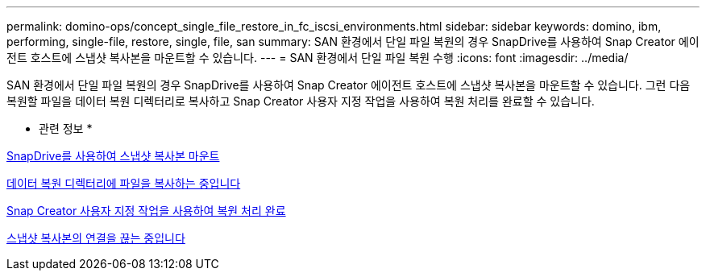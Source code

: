 ---
permalink: domino-ops/concept_single_file_restore_in_fc_iscsi_environments.html 
sidebar: sidebar 
keywords: domino, ibm, performing, single-file, restore, single, file, san 
summary: SAN 환경에서 단일 파일 복원의 경우 SnapDrive를 사용하여 Snap Creator 에이전트 호스트에 스냅샷 복사본을 마운트할 수 있습니다. 
---
= SAN 환경에서 단일 파일 복원 수행
:icons: font
:imagesdir: ../media/


[role="lead"]
SAN 환경에서 단일 파일 복원의 경우 SnapDrive를 사용하여 Snap Creator 에이전트 호스트에 스냅샷 복사본을 마운트할 수 있습니다. 그런 다음 복원할 파일을 데이터 복원 디렉터리로 복사하고 Snap Creator 사용자 지정 작업을 사용하여 복원 처리를 완료할 수 있습니다.

* 관련 정보 *

xref:task_using_snapdrive_for_windows_to_mount_snapshot_copy.adoc[SnapDrive를 사용하여 스냅샷 복사본 마운트]

xref:task_copying_files_to_restore_location.adoc[데이터 복원 디렉터리에 파일을 복사하는 중입니다]

xref:task_running_snap_creator_by_using_the_custom_action.adoc[Snap Creator 사용자 지정 작업을 사용하여 복원 처리 완료]

xref:task_disconnecting_snapshot_copy.adoc[스냅샷 복사본의 연결을 끊는 중입니다]
